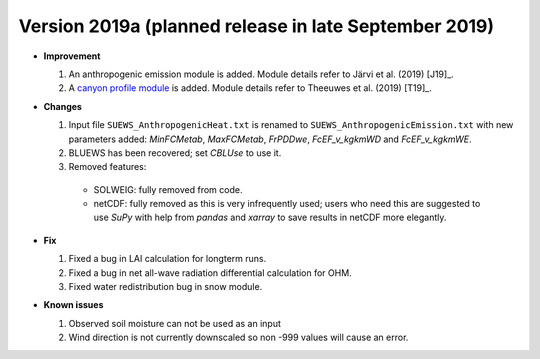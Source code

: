 
.. _new_latest:

.. _new_2019a:

Version 2019a (planned release in late September 2019)
----------------------------------------------------

- **Improvement**

  #. An anthropogenic emission module is added. Module details refer to Järvi et al. (2019) [J19]_.

  #. A `canyon profile module <Wind, Temperature and Humidity Profiles in the Roughness Sublayer>`_ is added. Module details refer to Theeuwes et al. (2019) [T19]_.



- **Changes**

  #. Input file ``SUEWS_AnthropogenicHeat.txt`` is renamed to ``SUEWS_AnthropogenicEmission.txt`` with new parameters added: `MinFCMetab`, `MaxFCMetab`, `FrPDDwe`, `FcEF_v_kgkmWD` and `FcEF_v_kgkmWE`.
  #. BLUEWS has been recovered; set `CBLUse` to use it.
  #. Removed features:
    - SOLWEIG: fully removed from code.
    - netCDF: fully removed as this is very infrequently used;
      users who need this are suggested to use `SuPy`
      with help from `pandas` and `xarray` to save results in netCDF more elegantly.


- **Fix**

  #. Fixed a bug in LAI calculation for longterm runs.
  #. Fixed a bug in net all-wave radiation differential calculation for OHM.
  #. Fixed water redistribution bug in snow module.

- **Known issues**

  #. Observed soil moisture can not be used as an input
  #. Wind direction is not currently downscaled so non -999 values will cause an error.

